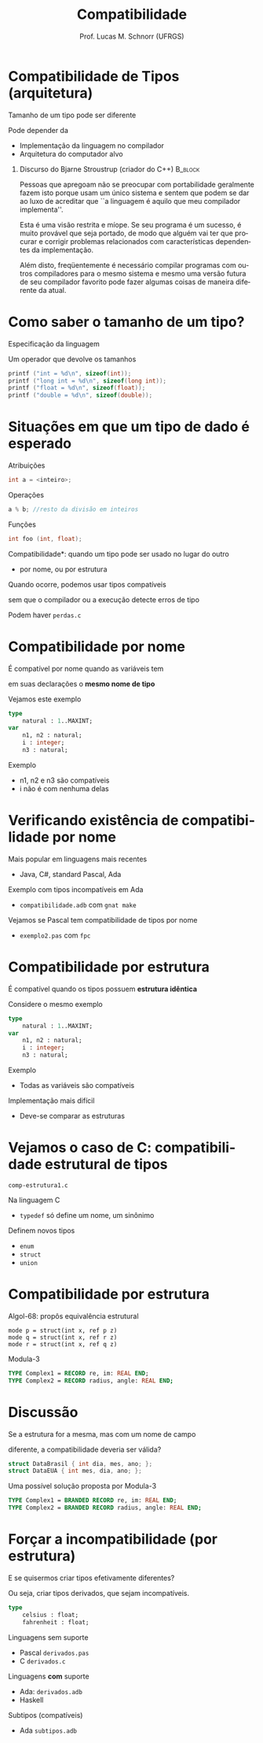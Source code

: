 # -*- coding: utf-8 -*-
# -*- mode: org -*-
#+startup: beamer overview indent
#+LANGUAGE: pt-br
#+TAGS: noexport(n)
#+EXPORT_EXCLUDE_TAGS: noexport
#+EXPORT_SELECT_TAGS: export

#+Title: Compatibilidade
#+Author: Prof. Lucas M. Schnorr (UFRGS)
#+Date: \copyleft

#+LaTeX_CLASS: beamer
#+LaTeX_CLASS_OPTIONS: [xcolor=dvipsnames]
#+OPTIONS:   H:1 num:t toc:nil \n:nil @:t ::t |:t ^:t -:t f:t *:t <:t
#+LATEX_HEADER: \input{../org-babel.tex}

* Compatibilidade de Tipos (arquitetura)
Tamanho de um tipo pode ser diferente

Pode depender da
+ Implementação da linguagem no compilador
+ Arquitetura do computador alvo

#+latex: \vfill

** Discurso do Bjarne Stroustrup (criador do C++)		    :B_block:
 :PROPERTIES:
 :BEAMER_envargs: \pause 
 :BEAMER_env: block
 :END:
 \scriptsize

 Pessoas que apregoam não se preocupar com portabilidade geralmente
 fazem isto porque usam um único sistema e sentem que podem se dar
 ao luxo de acreditar que ``a linguagem é aquilo que meu compilador
 implementa''.

 Esta é uma visão restrita e míope. Se seu programa é um sucesso, é
 muito provável que seja portado, de modo que alguém vai ter que
 procurar e corrigir problemas relacionados com características
 dependentes da implementação.

 Além disto, freqüentemente é necessário compilar programas com
 outros compiladores para o mesmo sistema e mesmo uma versão futura
 de seu compilador favorito pode fazer algumas coisas de maneira
 diferente da atual.

* Como saber o tamanho de um tipo?
Especificação da linguagem

Um operador que devolve os tamanhos

#+begin_src C
printf ("int = %d\n", sizeof(int));
printf ("long int = %d\n", sizeof(long int));
printf ("float = %d\n", sizeof(float));
printf ("double = %d\n", sizeof(double));
#+end_src
* Situações em que um tipo de dado é esperado
Atribuições
#+begin_src C
int a = <inteiro>;       
#+end_src

Operações
#+begin_src C
a % b; //resto da divisão em inteiros
#+end_src

Funções
#+begin_src C
int foo (int, float);
#+end_src

\pause *Compatibilidade*: quando um tipo pode ser usado no lugar do outro
- por nome, ou por estrutura

#+BEGIN_CENTER
Quando ocorre, podemos usar tipos compatíveis

sem que o compilador ou a execução detecte erros de tipo
#+END_CENTER

#+latex: \vfill

\pause Podem haver =perdas.c=

* Compatibilidade por nome

#+BEGIN_CENTER
É compatível por nome quando as variáveis tem

em suas declarações o *mesmo nome de tipo*
#+END_CENTER

Vejamos este exemplo
#+begin_src PASCAL
type
    natural : 1..MAXINT;
var
    n1, n2 : natural;
    i : integer;
    n3 : natural;
#+end_src
Exemplo
+ n1, n2 e n3 são compatíveis
+ i não é com nenhuma delas

* Verificando existência de compatibilidade por nome

Mais popular em linguagens mais recentes
+ Java, C#, standard Pascal, Ada

#+latex: \vfill

Exemplo com tipos incompatíveis em Ada
+ =compatibilidade.adb= com =gnat make=
Vejamos se Pascal tem compatibilidade de tipos por nome
+ =exemplo2.pas= com =fpc=

* Compatibilidade por estrutura

#+BEGIN_CENTER
É compatível quando os tipos possuem *estrutura idêntica*
#+END_CENTER

Considere o mesmo exemplo
#+begin_src PASCAL
type
    natural : 1..MAXINT;
var
    n1, n2 : natural;
    i : integer;
    n3 : natural;
#+end_src
Exemplo
+ Todas as variáveis são compatíveis

Implementação mais difícil
+ Deve-se comparar as estruturas

* Vejamos o caso de C: compatibilidade estrutural de tipos

#+BEGIN_CENTER
=comp-estrutura1.c=
#+END_CENTER

\pause Na linguagem C
+ =typedef= só define um nome, um sinônimo

Definem novos tipos
- =enum=
- =struct=
- =union=

* Compatibilidade por estrutura

Algol-68: propôs equivalência estrutural
#+begin_src ALGOL-68
mode p = struct(int x, ref p z) 
mode q = struct(int x, ref r z) 
mode r = struct(int x, ref q z)
#+end_src

Modula-3
#+begin_src Modula-3
TYPE Complex1 = RECORD re, im: REAL END; 
TYPE Complex2 = RECORD radius, angle: REAL END;
#+end_src

* Discussão

#+BEGIN_CENTER
Se a estrutura for a mesma, mas com um nome de campo

diferente, a compatibilidade deveria ser válida?
#+END_CENTER

#+begin_src C
struct DataBrasil { int dia, mes, ano; };
struct DataEUA { int mes, dia, ano; };
#+end_src

\pause Uma possível solução proposta por Modula-3

#+begin_src Modula-3
TYPE Complex1 = BRANDED RECORD re, im: REAL END; 
TYPE Complex2 = BRANDED RECORD radius, angle: REAL END;
#+end_src

* Forçar a incompatibilidade (por estrutura)

#+BEGIN_CENTER
E se quisermos criar tipos efetivamente diferentes?

Ou seja, criar tipos derivados, que sejam incompatíveis.
#+END_CENTER
#+begin_src PASCAL
type
    celsius : float;
    fahrenheit : float;
#+end_src

#+latex: \vfill

\pause Linguagens sem suporte
+ Pascal =derivados.pas=
+ C =derivados.c=

\pause Linguagens *com* suporte
+ Ada: =derivados.adb=
+ Haskell

\pause Subtipos (compatíveis)
+ Ada =subtipos.adb=
